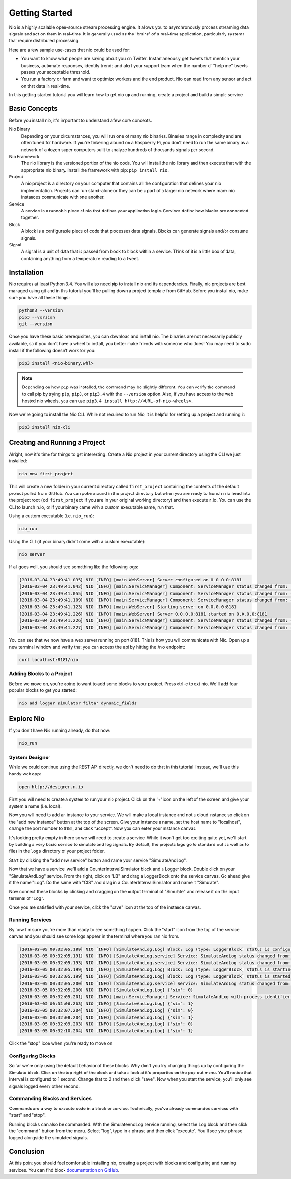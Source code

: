 Getting Started
===============

Nio is a highly scalable open-source stream processing engine. It allows you to asynchronously process streaming data signals and act on them in real-time. It is generally used as the 'brains' of a real-time application, particularly systems that require distributed processing.

Here are a few sample use-cases that nio could be used for:

* You want to know what people are saying about you on Twitter. Instantaneously get tweets that mention your business, automate responses, identify trends and alert your support team when the number of "help me" tweets passes your acceptable threshold.
* You run a factory or farm and want to optimize workers and the end product. Nio can read from any sensor and act on that data in real-time.

In this getting started tutorial you will learn how to get nio up and running, create a project and build a simple service.

Basic Concepts
--------------

Before you install nio, it's important to understand a few core concepts.

Nio Binary
  Depending on your circumstances, you will run one of many nio binaries. Binaries range in complexity and are often tuned for hardware. If you're tinkering around on a Raspberry Pi, you don't need to run the same binary as a network of a dozen super computers built to analyze hundreds of thousands signals per second.
Nio Framework
  The nio library is the versioned portion of the nio code. You will install the nio library and then execute that with the appropriate nio binary. Install the framework with pip: ``pip install nio``.
Project
  A nio project is a directory on your computer that contains all the configuration that defines your nio implementation. Projects can run stand-alone or they can be a part of a larger nio network where many nio instances communicate with one another.
Service
  A service is a runnable piece of nio that defines your application logic. Services define how blocks are connected together.
Block
  A block is a configurable piece of code that processes data signals. Blocks can generate signals and/or consume signals.
Signal
  A signal is a unit of data that is passed from block to block within a service. Think of it is a little box of data, containing anything from a temperature reading to a tweet.

Installation
------------

Nio requires at least Python 3.4. You will also need pip to install nio and its dependencies. Finally, nio projects are best managed using git and in this tutorial you'll be pulling down a project template from GitHub. Before you install nio, make sure you have all these things:

.. code-block:: bash

    python3 --version
    pip3 --version
    git --version

Once you have these basic prerequisites, you can download and install nio. The binaries are not necessarily publicly available, so if you don't have a wheel to install, you better make friends with someone who does! You may need to ``sudo`` install if the following doesn't work for you:

.. code-block:: bash

    pip3 install <nio-binary.whl>

.. note::

    Depending on how ``pip`` was installed, the command may be slightly different. You can verify the command to call pip by trying ``pip``, ``pip3``, or ``pip3.4`` with the ``--version`` option. Also, if you have access to the web hosted nio wheels, you can use ``pip3.4 install http://<URL-of-nio-wheels>``.

Now we're going to install the Nio CLI. While not required to run Nio, it is helpful for setting up a project and running it:

.. code-block:: bash

    pip3 install nio-cli

Creating and Running a Project
------------------------------

Alright, now it's time for things to get interesting. Create a Nio project in your current directory using the CLI we just installed:

.. code-block:: bash

    nio new first_project

This will create a new folder in your current directory called ``first_project`` containing the contents of the default project pulled from GitHub. You can poke around in the project directory but when you are ready to launch n.io head into the project root (``cd first_project`` if you are in your original working directory) and then execute n.io. You can use the CLI to launch n.io, or if your binary came with a custom executable name, run that.

Using a custom executable (i.e. ``nio_run``):

.. code-block:: bash

    nio_run

Using the CLI (if your binary didn't come with a custom executable):

.. code-block:: bash

    nio server

If all goes well, you should see something like the following logs:

.. code-block:: bash

    [2016-03-04 23:49:41.035] NIO [INFO] [main.WebServer] Server configured on 0.0.0.0:8181
    [2016-03-04 23:49:41.042] NIO [INFO] [main.ServiceManager] Component: ServiceManager status changed from:  to: created
    [2016-03-04 23:49:41.055] NIO [INFO] [main.ServiceManager] Component: ServiceManager status changed from: created to: configuring
    [2016-03-04 23:49:41.109] NIO [INFO] [main.ServiceManager] Component: ServiceManager status changed from: configuring to: configured
    [2016-03-04 23:49:41.123] NIO [INFO] [main.WebServer] Starting server on 0.0.0.0:8181
    [2016-03-04 23:49:41.226] NIO [INFO] [main.WebServer] Server 0.0.0.0:8181 started on 0.0.0.0:8181
    [2016-03-04 23:49:41.226] NIO [INFO] [main.ServiceManager] Component: ServiceManager status changed from: configured to: starting
    [2016-03-04 23:49:41.227] NIO [INFO] [main.ServiceManager] Component: ServiceManager status changed from: starting to: started

You can see that we now have a web server running on port 8181. This is how you will communicate with Nio. Open up a new terminal window and verify that you can access the api by hitting the /nio endpoint:

.. code-block:: bash

    curl localhost:8181/nio

Adding Blocks to a Project
~~~~~~~~~~~~~~~~~~~~~~~~~~

Before we move on, you're going to want to add some blocks to your project. Press ctrl-c to ext nio. We'll add four popular blocks to get you started:

.. code-block:: bash

    nio add logger simulator filter dynamic_fields

Explore Nio
-----------

If you don't have Nio running already, do that now:

.. code-block:: bash

    nio_run

System Designer
~~~~~~~

While we could continue using the REST API directly, we don't need to do that in this tutorial. Instead, we'll use this handy web app:

.. code-block:: bash

    open http://designer.n.io

First you will need to create a system to run your nio project. Click on the '+' icon on the left of the screen and give your system a name (i.e. local).

Now you will need to add an instance to your service. We will make a local instance and not a cloud instance so click on the "add new instance" button at the top of the screen. Give your instance a name, set the host name to "localhost", change the port number to 8181, and click "accept". Now you can enter your instance canvas.

It's looking pretty empty in there so we will need to create a service. While it won't get too exciting quite yet, we'll start by building a very basic service to simulate and log signals. By default, the projects logs go to standard out as well as to files in the ``logs`` directory of your project folder.

Start by clicking the "add new service" button and name your service "SimulateAndLog".

Now that we have a service, we'll add a CounterIntervalSimulator block and a Logger block. Double click on your "SimulateAndLog" service. From the right, click on "LB" and drag a LoggerBlock onto the service canvas. Go ahead give it the name "Log". Do the same with "CIS" and drag in a CounterIntervalSimulator and name it "Simulate".

Now connect these blocks by clicking and dragging on the output terminal of "Simulate" and release it on the input terminal of "Log".

Once you are satisfied with your service, click the "save" icon at the top of the instance canvas.

Running Services
~~~~~~~~~~~~~~~~

By now I'm sure you're more than ready to see something happen. Click the "start" icon from the top of the service canvas and you should see some logs appear in the terminal where you ran nio from.

.. code-block:: bash

    [2016-03-05 00:32:05.189] NIO [INFO] [SimulateAndLog.Log] Block: Log (type: LoggerBlock) status is configured
    [2016-03-05 00:32:05.191] NIO [INFO] [SimulateAndLog.service] Service: SimulateAndLog status changed from: configuring to: configured
    [2016-03-05 00:32:05.193] NIO [INFO] [SimulateAndLog.service] Service: SimulateAndLog status changed from: configured to: starting
    [2016-03-05 00:32:05.199] NIO [INFO] [SimulateAndLog.Log] Block: Log (type: LoggerBlock) status is starting
    [2016-03-05 00:32:05.199] NIO [INFO] [SimulateAndLog.Log] Block: Log (type: LoggerBlock) status is started
    [2016-03-05 00:32:05.200] NIO [INFO] [SimulateAndLog.service] Service: SimulateAndLog status changed from: starting to: started
    [2016-03-05 00:32:05.200] NIO [INFO] [SimulateAndLog.Log] {'sim': 0}
    [2016-03-05 00:32:05.201] NIO [INFO] [main.ServiceManager] Service: SimulateAndLog with process identifier(pid): 65638 has started
    [2016-03-05 00:32:06.203] NIO [INFO] [SimulateAndLog.Log] {'sim': 1}
    [2016-03-05 00:32:07.204] NIO [INFO] [SimulateAndLog.Log] {'sim': 0}
    [2016-03-05 00:32:08.204] NIO [INFO] [SimulateAndLog.Log] {'sim': 1}
    [2016-03-05 00:32:09.203] NIO [INFO] [SimulateAndLog.Log] {'sim': 0}
    [2016-03-05 00:32:10.204] NIO [INFO] [SimulateAndLog.Log] {'sim': 1}

Click the "stop" icon when you're ready to move on.

Configuring Blocks
~~~~~~~~~~~~~~~~~~

So far we're only using the default behavior of these blocks. Why don't you try changing things up by configuring the Simulate block. Click on the top right of the block and take a look at it's properties on the pop out menu. You'll notice that Interval is configured to 1 second. Change that to 2 and then click "save". Now when you start the service, you'll only see signals logged every other second.

Commanding Blocks and Services
~~~~~~~~~~~~~~~~~~~~~~~~~~~~~~

Commands are a way to execute code in a block or service. Technically, you've already commanded services with "start" and "stop".

Running blocks can also be commanded. With the SimulateAndLog service running, select the Log block and then click the "command" button from the menu. Select "log", type in a phrase and then click "execute". You'll see your phrase logged alongside the simulated signals.

Conclusion
----------

At this point you should feel comfortable installing nio, creating a project with blocks and configuring and running services. You can find block `documentation on GitHub <https://github.com/nio-blocks>`_.
